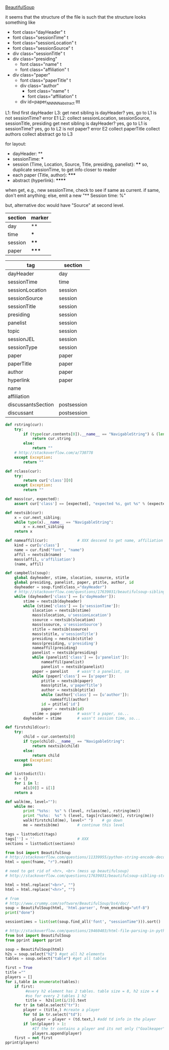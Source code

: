[[http://www.crummy.com/software/BeautifulSoup/][BeautifulSoup]]

it seems that the structure of the file is such that the structure
looks something like

- font class="dayHeader" t
- font class="sessionTime" t
- font class="sessionLocation" t
- font class="sessionSource" t
- div class="sessionTitle" t
- div class="presiding"
  - font class="name" t
  - font class="affiliation" t
- div class="paper"
  - font class="paperTitle" t
  - div class="author"
    - font class="name" t
    - font class="affiliation" t
  - div id=paper_NNNNN_abstract ttt

L1:
find first dayHeader
L3:
get next sibling
is dayHeader?  yes, go to L1
is not sessionTime? error E1
L2:
collect sessionLocation, sessionSource, sessionTitle, presiding
get next sibling
is dayHeader?  yes, go to L1
is sessionTime?  yes, go to L2
is not paper?  error E2
collect paperTitle
collect authors
collect abstract
go to L3

for layout:

- dayHeader: **
- sessionTime: ***
- session (Time, Location, Source, Title, presiding, panelist}: ****
  so, duplicate sessionTime, to get info closer to reader
- each paper (Title, author): *****
- abstract (hyperlink): ******

when get, e.g., new sessionTime, check to see if same as current.  if
same, don't emit anything; else, emit a new "** Session time: %"

but, alternative doc would have "Source" at second level.

#+name: sections
| section | marker |
|---------+--------|
| day     | **     |
| time    | ***    |
| session | ****   |
| paper   | *****  |

#+name: tags
| tag                | section     |
|--------------------+-------------|
| dayHeader          | day         |
| sessionTime        | time        |
| sessionLocation    | session     |
| sessionSource      | session     |
| sessionTitle       | session     |
| presiding          | session     |
| panelist           | session     |
| topic              | session     |
| sessionJEL         | session     |
| sessionType        | session     |
| paper              | paper       |
| paperTitle         | paper       |
| author             | paper       |
| hyperlink          | paper       |
| name               |             |
| affiliation        |             |
| discussantsSection | postsession |
| discussant         | postsession |
  

#+BEGIN_SRC python :session py :var fname="aea-2016-assa-prelim.html" :var sections=sections :var tags=tags
  def rstring(cur):
      try:
          if (type(cur.contents[0]).__name__ == "NavigableString") & (len(cur.contents) == 1):
              return cur.string
          else:
              return ""
      # http://stackoverflow.com/a/730778
      except Exception:
          return ""

  def rclass(cur):
      try:
          return cur['class'][0]
      except Exception:
          return ""

  def mass(cur, expected):
      assert cur['class'] == [expected], "expected %s, got %s" % (expected, cur['class'])

  def nextsib(cur):
      x = cur.next_sibling;
      while type(x).__name__ == "NavigableString":
          x = x.next_sibling
      return x

  def nameaffil(cur):             # XXX descend to get name, affiliation
      kind = cur[u'class']
      name = cur.find("font", "name")
      affil = nextsib(name)
      mass(affil, u'affiliation')
      (name, affil)

  def campbells(soup):
      global dayheader, stime, slocation, ssource, stitle
      global presiding, panelist, paper, ptitle, author, id
      dayheader = soup.find(class_="dayHeader")
      # http://stackoverflow.com/questions/17639031/beautifulsoup-sibling-structure-with-br-tags
      while (dayheader['class'] == [u'dayHeader']):
          stime = nextsib(dayheader)
          while (stime['class'] == [u'sessionTime']):
              slocation = nextsib(stime)
              mass(slocation, u'sessionLocation')
              ssource = nextsib(slocation)
              mass(ssource, u'sessionSource')
              stitle = nextsib(ssource)
              mass(stitle, u'sessionTitle')
              presiding = nextsib(stitle)
              mass(presiding, u'presiding')
              nameaffil(presiding)
              panelist = nextsib(presiding)
              while (panelist['class'] == [u'panelist']):
                  nameaffil(panelist)
                  panelist = nextsib(panelist)
              paper = panelist    # wasn't a panelist, so
              while (paper['class'] == [u'paper']):
                  ptitle = nextsib(paper)
                  mass(ptitle, u'paperTitle')
                  author = nextsib(ptitle)
                  while (author['class'] == [u'author']):
                      nameaffil(author)
                  id = ptitle['id']
                  paper = nextsib(id)
              stime = paper       # wasn't a paper, so...
          dayheader = stime       # wasn't session time, so...

  def firstchild(cur):
      try:
          child = cur.contents[0]
          if type(child).__name__ == "NavigableString":
              return nextsib(child)
          else:
              return child
      except Exception:
          pass

  def listtodict(l):
      a = {}
      for i in l:
          a[i[0]] = i[1]
      return a

  def walk(me, level=""):
      while me:
          print "%s%s:  %s" % (level, rclass(me), rstring(me))
          print "%s%s:  %s" % (level, tags[rclass(me)], rstring(me))
          walk(firstchild(me), level+" ")    # go down
          me = nextsib(me)        # continue this level

  tags = listtodict(tags)
  tags[''] = ''                   # XXX
  sections = listtodict(sections)
#+END_SRC

#+RESULTS:


#+BEGIN_SRC python :var fname="aea-2016-assa-prelim.html" :session py
  from bs4 import BeautifulSoup
  # http://stackoverflow.com/questions/11339955/python-string-encode-decode
  html = open(fname, "r").read()

  # need to get rid of <hr>, <br> (mess up beautifulsoup)
  # http://stackoverflow.com/questions/17639031/beautifulsoup-sibling-structure-with-br-tags

  html = html.replace("<br>", "")
  html = html.replace("<hr>", "")

  # from
  # http://www.crummy.com/software/BeautifulSoup/bs4/doc/
  soup = BeautifulSoup(html, 'html.parser', from_encoding="utf-8")
  print("done")

  sessiontimes = list(set(soup.find_all('font', "sessionTime"))).sort()
#+END_SRC

#+RESULTS:


#+BEGIN_SRC python :var html="file:aea-2016-assa-prelim.html"
# http://stackoverflow.com/questions/19460403/html-file-parsing-in-python
from bs4 import BeautifulSoup
from pprint import pprint

soup = BeautifulSoup(html)
h2s = soup.select("h2") #get all h2 elements
tables = soup.select("table") #get all tables

first = True
title =""
players = []
for i,table in enumerate(tables):
    if first:
         #every h2 element has 2 tables. table size = 8, h2 size = 4
         #so for every 2 tables 1 h2
         title =  h2s[int(i/2)].text
    for tr in table.select("tr"):
        player = (title,) #create a player
        for td in tr.select("td"):
            player = player + (td.text,) #add td info in the player
        if len(player) > 1: 
            #If the tr contains a player and its not only ("Goalkeaper") add it
            players.append(player)
    first = not first
pprint(players)
#+END_SRC

#+RESULTS:
: None
